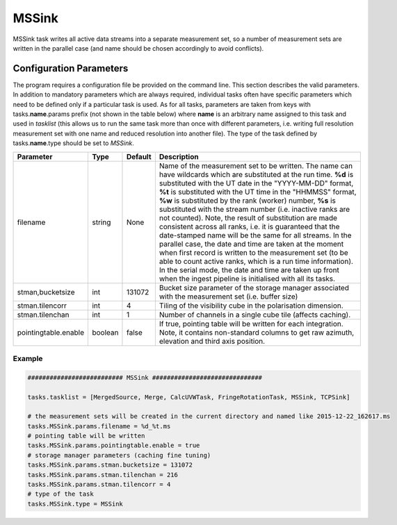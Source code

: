 MSSink     
======

MSSink task writes all active data streams into a separate measurement set, so a number
of measurement sets are written in the parallel case (and name should be chosen
accordingly to avoid conflicts).

Configuration Parameters
------------------------

The program requires a configuration file be provided on the command line. This
section describes the valid parameters. In addition to mandatory parameters which are
always required, individual tasks often have specific parameters which need to be
defined only if a particular task is used. As for all tasks, parameters are taken
from keys with tasks.\ **name**\ .params prefix (not shown in the table below) where
**name** is an arbitrary name assigned to this task and used in *tasklist* (this allows us
to run the same task more than once with different parameters, i.e. writing full resolution
measurement set with one name and reduced resolution into another file). The type of
the task defined by tasks.\ **name**\ .type should be set to *MSSink*.


+----------------------------+-------------------+------------+--------------------------------------------------------------+
|**Parameter**               |**Type**           |**Default** |**Description**                                               |
|                            |                   |            |                                                              |
+============================+===================+============+==============================================================+
|filename                    |string             |None        |Name of the measurement set to be written. The name can have  |
|                            |                   |            |wildcards which are substituted at the run time. **%d** is    |
|                            |                   |            |substituted with the UT date in the "YYYY-MM-DD" format,      |
|                            |                   |            |**%t** is substituted with the UT time in the "HHMMSS" format,|
|                            |                   |            |**%w** is substituted by the rank (worker) number, **%s** is  |
|                            |                   |            |substituted with the stream number (i.e. inactive ranks are   |
|                            |                   |            |not counted). Note, the result of substitution are made       |
|                            |                   |            |consistent across all ranks, i.e. it is guaranteed that the   |
|                            |                   |            |date-stamped name will be the same for all streams. In the    |
|                            |                   |            |parallel case, the date and time are taken at the moment when |
|                            |                   |            |first record is written to the measurement set (to be able to |
|                            |                   |            |count active ranks, which is a run time information). In the  |
|                            |                   |            |serial mode, the date and time are taken up front when the    |
|                            |                   |            |ingest pipeline is initialised with all its tasks.            |
+----------------------------+-------------------+------------+--------------------------------------------------------------+
|stman,bucketsize            |int                |131072      |Bucket size parameter of the storage manager associated with  |
|                            |                   |            |the measurement set (i.e. buffer size)                        |
+----------------------------+-------------------+------------+--------------------------------------------------------------+
|stman.tilencorr             |int                |4           |Tiling of the visibility cube in the polarisation dimension.  |
+----------------------------+-------------------+------------+--------------------------------------------------------------+
|stman.tilenchan             |int                |1           |Number of channels in a single cube tile (affects caching).   |
+----------------------------+-------------------+------------+--------------------------------------------------------------+
|pointingtable.enable        |boolean            |false       |If true, pointing table will be written for each integration. |
|                            |                   |            |Note, it contains non-standard columns to get raw azimuth,    |
|                            |                   |            |elevation and third axis position.                            | 
+----------------------------+-------------------+------------+--------------------------------------------------------------+

Example
~~~~~~~

.. code-block:: bash

    ########################## MSSink ##############################

    tasks.tasklist = [MergedSource, Merge, CalcUVWTask, FringeRotationTask, MSSink, TCPSink]

    # the measurement sets will be created in the current directory and named like 2015-12-22_162617.ms
    tasks.MSSink.params.filename = %d_%t.ms
    # pointing table will be written
    tasks.MSSink.params.pointingtable.enable = true
    # storage manager parameters (caching fine tuning)
    tasks.MSSink.params.stman.bucketsize = 131072
    tasks.MSSink.params.stman.tilenchan = 216
    tasks.MSSink.params.stman.tilencorr = 4
    # type of the task
    tasks.MSSink.type = MSSink

